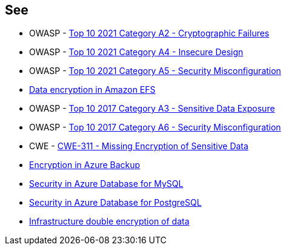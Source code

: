 == See

* OWASP - https://owasp.org/Top10/A02_2021-Cryptographic_Failures/[Top 10 2021 Category A2 - Cryptographic Failures]
* OWASP - https://owasp.org/Top10/A04_2021-Insecure_Design/[Top 10 2021 Category A4 - Insecure Design]
* OWASP - https://owasp.org/Top10/A05_2021-Security_Misconfiguration/[Top 10 2021 Category A5 - Security Misconfiguration]
* https://docs.aws.amazon.com/efs/latest/ug/encryption.html[Data encryption in Amazon EFS]
* OWASP - https://owasp.org/www-project-top-ten/2017/A3_2017-Sensitive_Data_Exposure[Top 10 2017 Category A3 - Sensitive Data Exposure]
* OWASP - https://owasp.org/www-project-top-ten/2017/A6_2017-Security_Misconfiguration[Top 10 2017 Category A6 - Security Misconfiguration]
* CWE - https://cwe.mitre.org/data/definitions/311[CWE-311 - Missing Encryption of Sensitive Data]
* https://learn.microsoft.com/en-us/azure/backup/backup-encryption[Encryption in Azure Backup]
* https://learn.microsoft.com/en-us/azure/mysql/single-server/concepts-security[Security in Azure Database for MySQL]
* https://learn.microsoft.com/en-us/azure/postgresql/single-server/concepts-security[Security in Azure Database for PostgreSQL]
* https://learn.microsoft.com/en-us/azure/storage/common/infrastructure-encryption-enable?tabs=portal[Infrastructure double encryption of data]